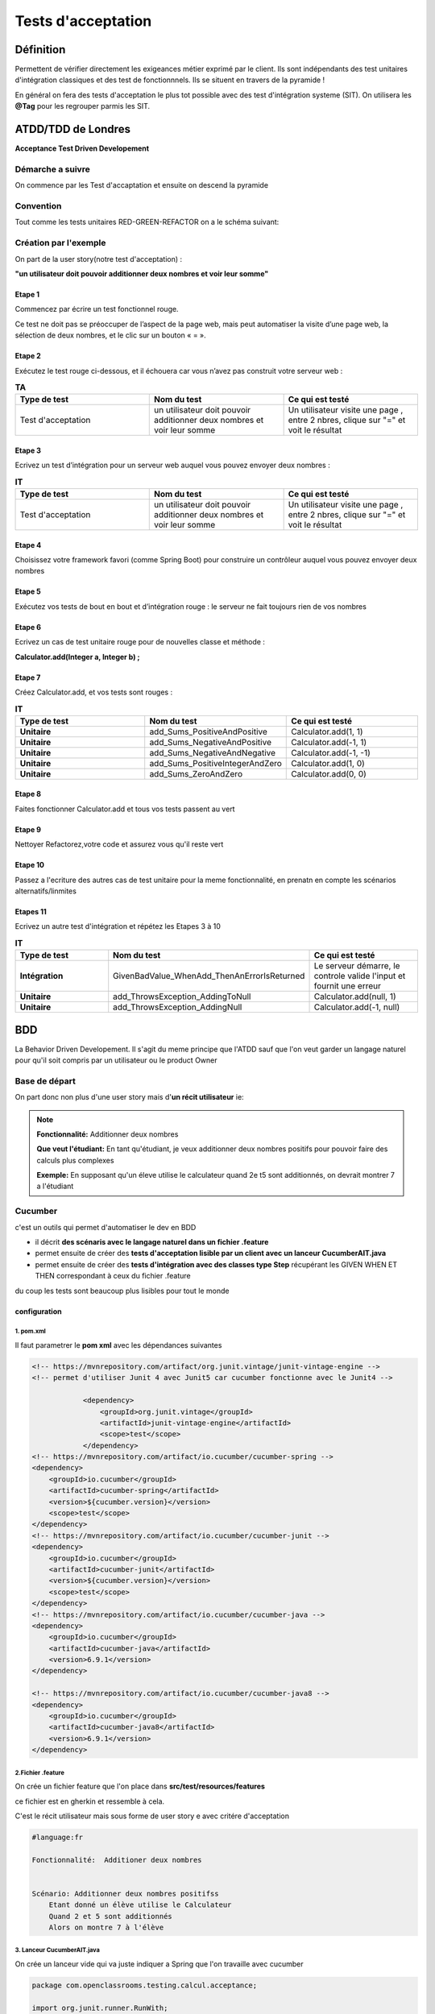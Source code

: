 *******************
Tests d'acceptation
*******************

Définition
**********

Permettent de vérifier directement les exigeances métier exprimé par le client. Ils sont indépendants des test unitaires d'intégration classiques et des test de fonctionnnels. Ils se situent en travers de la pyramide ! 

En général on fera des tests d'acceptation le plus tot possible avec des test d'intégration systeme (SIT).
On utilisera les **@Tag** pour les regrouper parmis les SIT.

**ATDD/TDD** de Londres
***********************

**Acceptance Test Driven Developement**

Démarche a suivre
=================
On commence par les Test d'accaptation et ensuite on descend la pyramide

.. image:: _static/ATDD.png
    :width: 60%
    :align: center
    :alt: Attd

Convention
==========

Tout comme les tests unitaires RED-GREEN-REFACTOR on a le schéma suivant:

.. image:: _static/ATDD-RGR.png
    :width: 60%
    :align: center
    :alt: RED-GREEN-REFACTOR

Création par l'exemple
======================

On part de la user story(notre test d'acceptation) : 

**"un utilisateur doit pouvoir additionner deux nombres et voir leur somme"**

Etape 1 
+++++++

Commencez par écrire un test fonctionnel rouge.
 
Ce test ne doit pas se préoccuper de l’aspect de la page web, mais peut automatiser la visite d’une page web, la sélection de deux nombres, et le clic sur un bouton « = ».

Etape 2
+++++++

Exécutez le test rouge ci-dessous, et il échouera car vous n’avez pas construit votre serveur web :

.. list-table:: **TA**
   :widths: 30 30 30 
   :header-rows: 1 

   * - Type de test
     - Nom du test
     - Ce qui est testé
   * - Test d'acceptation
     - un utilisateur doit pouvoir additionner deux nombres et voir leur somme
     - Un utilisateur visite une page , entre 2 nbres, clique sur "=" et voit le résultat
   
Etape 3
+++++++

Ecrivez un test d’intégration pour un serveur web auquel vous pouvez envoyer deux nombres :

.. list-table:: **IT**
    :widths: 30 30 30 
    :header-rows: 1 

    * - Type de test
      - Nom du test
      - Ce qui est testé
    * - Test d'acceptation
      - un utilisateur doit pouvoir additionner deux nombres et voir leur somme
      - Un utilisateur visite une page , entre 2 nbres, clique sur "=" et voit le résultat

Etape 4
+++++++

Choisissez votre framework favori (comme Spring Boot) pour construire un contrôleur auquel vous pouvez envoyer deux nombres

Etape 5
+++++++

Exécutez vos tests de bout en bout et d’intégration rouge : le serveur ne fait toujours rien de vos nombres

Etape 6
+++++++

Ecrivez un cas de test unitaire rouge pour de nouvelles classe et méthode :

**Calculator.add(Integer a, Integer b) ;**

Etape 7
+++++++

Créez Calculator.add, et vos tests sont rouges :

.. list-table:: **IT**
    :widths: 30 30 30 
    :header-rows: 1 

    * - Type de test
      - Nom du test
      - Ce qui est testé
    * - **Unitaire**
      - add_Sums_PositiveAndPositive
      - Calculator.add(1, 1)
    * - **Unitaire**
      - add_Sums_NegativeAndPositive
      - Calculator.add(-1, 1)
    * - **Unitaire**
      - add_Sums_NegativeAndNegative
      - Calculator.add(-1, -1)
    * - **Unitaire**
      - add_Sums_PositiveIntegerAndZero
      - Calculator.add(1, 0)
    * - **Unitaire**
      - add_Sums_ZeroAndZero
      - Calculator.add(0, 0)

Etape 8
+++++++
Faites fonctionner Calculator.add et tous vos tests passent au vert

Etape 9
+++++++
Nettoyer Refactorez,votre code et assurez vous qu'il reste vert

Etape 10
++++++++

Passez a l'ecriture des autres cas de test unitaire pour la meme fonctionnalité, en prenatn en compte les scénarios alternatifs/linmites

Etapes 11 
+++++++++
Ecrivez un autre test d'intégration et répétez les Etapes 3 à 10

.. list-table:: **IT**
    :widths: 30 30 30 
    :header-rows: 1 

    * - Type de test
      - Nom du test
      - Ce qui est testé
    * - **Intégration**
      - GivenBadValue_WhenAdd_ThenAnErrorIsReturned
      - Le serveur démarre, le controle valide l'input et fournit une erreur
    * - **Unitaire**
      - add_ThrowsException_AddingToNull
      - Calculator.add(null, 1)
    * - **Unitaire**
      - add_ThrowsException_AddingNull
      - Calculator.add(-1, null)
   
**BDD**
*******
La Behavior Driven Developement.
Il s'agit du meme principe que l'ATDD sauf que l'on veut garder un langage naturel pour qu'il soit compris par un utilisateur ou le product Owner

Base de départ
==============

On part donc non plus d'une user story mais d'**un récit utilisateur** ie:

.. note:: 

    **Fonctionnalité:**     Additionner deux nombres

    **Que veut l'étudiant:**
    En tant qu'étudiant, je veux additionner deux nombres positifs pour pouvoir faire des calculs plus complexes
    
    **Exemple:**
    En supposant qu'un éleve utilise le calculateur quand 2e t5 sont additionnés, on devrait montrer 7 a l'étudiant

Cucumber
========
c'est un outils qui permet d'automatiser le dev en BDD

* il décrit **des scénaris avec le langage naturel dans un fichier .feature**
* permet ensuite de créer des **tests d'acceptation lisible par un client avec un lanceur CucumberAIT.java** 
* permet ensuite de créer des **tests d'intégration avec des classes type Step** récupérant les GIVEN WHEN ET THEN correspondant à ceux du fichier .feature

du coup les tests sont beaucoup plus lisibles pour tout le monde

configuration
+++++++++++++

1. pom.xml
~~~~~~~~~~

Il faut parametrer le **pom xml** avec les dépendances suivantes

.. code-block:: xml
    
    <!-- https://mvnrepository.com/artifact/org.junit.vintage/junit-vintage-engine -->
    <!-- permet d'utiliser Junit 4 avec Junit5 car cucumber fonctionne avec le Junit4 -->

		<dependency>
		    <groupId>org.junit.vintage</groupId>
		    <artifactId>junit-vintage-engine</artifactId>
		    <scope>test</scope>
		</dependency>
    <!-- https://mvnrepository.com/artifact/io.cucumber/cucumber-spring -->
    <dependency>
        <groupId>io.cucumber</groupId>
        <artifactId>cucumber-spring</artifactId>
        <version>${cucumber.version}</version>
        <scope>test</scope>
    </dependency>
    <!-- https://mvnrepository.com/artifact/io.cucumber/cucumber-junit -->
    <dependency>
        <groupId>io.cucumber</groupId>
        <artifactId>cucumber-junit</artifactId>
        <version>${cucumber.version}</version>
        <scope>test</scope>
    </dependency>
    <!-- https://mvnrepository.com/artifact/io.cucumber/cucumber-java -->
    <dependency>
        <groupId>io.cucumber</groupId>
        <artifactId>cucumber-java</artifactId>
        <version>6.9.1</version>
    </dependency>

    <!-- https://mvnrepository.com/artifact/io.cucumber/cucumber-java8 -->
    <dependency>
        <groupId>io.cucumber</groupId>
        <artifactId>cucumber-java8</artifactId>
        <version>6.9.1</version>
    </dependency>


2.Fichier .feature
~~~~~~~~~~~~~~~~~~

On crée un fichier feature que l'on place dans **src/test/resources/features**

ce fichier est en gherkin et ressemble à cela.

C'est le récit utilisateur mais sous forme de user story e avec critére d'acceptation

.. code-block:: xml

    #language:fr

    Fonctionnalité:  Additioner deux nombres 
 

    Scénario: Additionner deux nombres positifss
        Etant donné un élève utilise le Calculateur
        Quand 2 et 5 sont additionnés
        Alors on montre 7 à l'élève


3. Lanceur CucumberAIT.java
~~~~~~~~~~~~~~~~~~~~~~~~~~~

On crée un lanceur vide qui va juste indiquer a Spring que l'on travaille avec cucumber 

.. warning::Ne pas oublier **@RunWith et @CucumberOptions avec ses options
 
.. code-block:: java
  
    package com.openclassrooms.testing.calcul.acceptance;

    import org.junit.runner.RunWith;
    import io.cucumber.java.en.Given;
    import io.cucumber.java.en.Then;
    import io.cucumber.java.en.When;
    import io.cucumber.junit.Cucumber;
    import io.cucumber.junit.CucumberOptions;

    @RunWith(Cucumber.class)
    @CucumberOptions(features = "src/test/resources/features",
        plugin = {"pretty", "html:target/html-cucumber-report"})
    public class CucumberAIT {}

4. Création du SIT
~~~~~~~~~~~~~~~~~~

on  a plus qu'a ecrire le SIT dans une classe calculatorStep.java 

* on n'utilise pas les mocks ( non utilisable par cucumber) : on mets l'annotation **@AutoConfigureMockMvc**

* Ne pas oublier l'annotation **@SpringBootTest & @CucumberContextConfiguration** pour indiquer a springboot que c'est un test et le mettre dans le context

On remarque les @ GIVEN, WHEN, THEN qui reprénnent les String du fichier .Feature et de plus on récupére les arguments "2" "5" et "7" grace au  {int} ...  (configurable et réutilisiation pour d'autre fonctionnalité )


.. code-block:: java
    
    @SpringBootTest
    @CucumberContextConfiguration
    @AutoConfigureMockMvc
    public class CalculatorSteps {

    @Inject
    MockMvc mockMvc;

    private Integer lastLeftArgument;
    private Integer lastRightArgument;
    private String calculationType;

    @Given("un élève utilise le Calculateur")
    public void a_student_is_using_the_Calculator() throws Exception {
        mockMvc.perform(MockMvcRequestBuilders.get("/calculator"))
            .andExpect(MockMvcResultMatchers.status().is2xxSuccessful());
    }

    @When("{int} et {int} sont additionnés")
    public void and_are_added(Integer leftArgument, Integer rightArgument) throws Exception {
        lastLeftArgument = leftArgument;
        lastRightArgument = rightArgument;
        calculationType = "ADDITION";
    }

    @Then("on montre {int} à l'élève")
    public void the_student_is_shown(Integer expectedResult) throws Exception {
        final MvcResult result = mockMvc
            .perform(MockMvcRequestBuilders.post("/calculator")
                .param("leftArgument", lastLeftArgument.toString())
                .param("rightArgument", lastRightArgument.toString())
                .param("calculationType", calculationType))
            .andExpect(MockMvcResultMatchers.status().is2xxSuccessful()).andReturn();

        assertThat(result.getResponse().getContentAsString()).contains(">" + expectedResult + "<");
    }
    }
